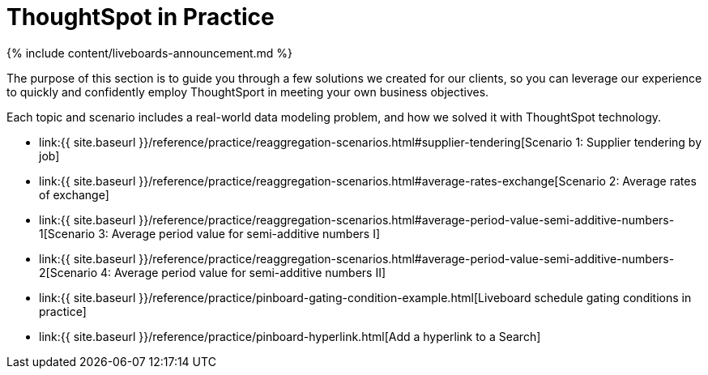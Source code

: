 = ThoughtSpot in Practice
:last_updated: 11-05-2021
:linkattrs:
:experimental:
:page-aliases: /reference/practice/intro.adoc
:summary: This guide demonstrates the power of ThoughtSpot to solve real solutions we developed for our clients.

{% include content/liveboards-announcement.md %}

The purpose of this section is to guide you through a few solutions we created for our clients, so you can leverage our experience to quickly and confidently employ ThoughtSport in meeting your own business objectives.

Each topic and scenario includes a real-world data modeling problem, and how we solved it with ThoughtSpot technology.

* link:{{ site.baseurl }}/reference/practice/reaggregation-scenarios.html#supplier-tendering[Scenario 1: Supplier tendering by job]
* link:{{ site.baseurl }}/reference/practice/reaggregation-scenarios.html#average-rates-exchange[Scenario 2: Average rates of exchange]
* link:{{ site.baseurl }}/reference/practice/reaggregation-scenarios.html#average-period-value-semi-additive-numbers-1[Scenario 3: Average period value for semi-additive numbers I]
* link:{{ site.baseurl }}/reference/practice/reaggregation-scenarios.html#average-period-value-semi-additive-numbers-2[Scenario 4: Average period value for semi-additive numbers II]
* link:{{ site.baseurl }}/reference/practice/pinboard-gating-condition-example.html[Liveboard schedule gating conditions in practice]
* link:{{ site.baseurl }}/reference/practice/pinboard-hyperlink.html[Add a hyperlink to a Search]
